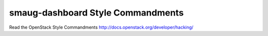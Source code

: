 smaug-dashboard Style Commandments
===============================================

Read the OpenStack Style Commandments http://docs.openstack.org/developer/hacking/
